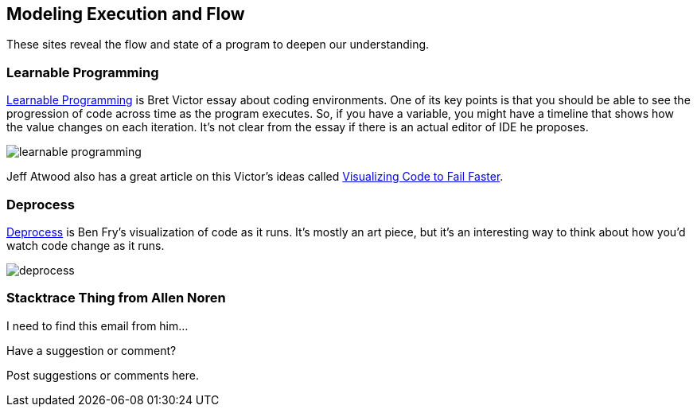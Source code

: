 [[execution_and_flow]]
== Modeling Execution and Flow

These sites reveal the flow and state of a program to deepen our understanding.

=== Learnable Programming

http://worrydream.com/#!/LearnableProgramming[Learnable Programming] is Bret Victor essay about coding environments.  One of its key points is that you should be able to see the progression of code across time as the program executes.  So, if you have a variable, you might have a timeline that shows how the value changes on each iteration.  It's not clear from the essay if there is an actual editor of IDE he proposes.

image::images/learnable_programming.png[]

Jeff Atwood also has a great article on this Victor's ideas called http://www.codinghorror.com/blog/2012/03/visualizing-code-to-fail-faster.html[Visualizing Code to Fail Faster].

=== Deprocess

http://benfry.com/deprocess/[Deprocess] is Ben Fry's visualization of code as it runs.  It's mostly an art piece, but it's an interesting way to think about how you'd watch code change as it runs.

image::images/deprocess.png[]

=== Stacktrace Thing from Allen Noren

I need to find this email from him...

[[execution_and_flow_shoutout]]
[role="shoutout"]
.Have a suggestion or comment?
****
Post suggestions or comments here.
****